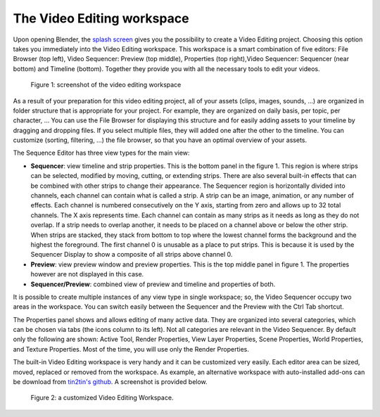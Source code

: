 The Video Editing workspace
===========================

Upon opening Blender, the `splash screen <https://docs.blender.org/manual/en/dev/interface/window_system/splash.html>`_ gives you the possibility to create a Video Editing project. Choosing this option takes you immediately into the Video Editing workspace. This workspace is a smart combination of five editors: File Browser (top left), Video Sequencer: Preview (top middle), Properties (top right),Video Sequencer: Sequencer (near bottom) and Timeline (bottom). Together they provide you with all the necessary tools to edit your videos.

.. figure:: /images/setup/vse_setup_organize_workspace_video-editing_workspace.svg
   :scale: 100 %
   :alt: The Video Editing Workspace

   Figure 1: screenshot of the video editing workspace


As a result of your preparation for this video editing project, all of your assets (clips, images, sounds, ...) are organized in folder structure that is appropriate for your project. For example, they are organized on daily basis, per topic, per character, ... You can use the File Browser for displaying this structure and for easily adding assets to your timeline by dragging and dropping files. If you select multiple files, they will added one after the other to the timeline. You can customize (sorting, filtering, ...) the file browser, so that you have an optimal overview of your assets.

The Sequence Editor has three view types for the main view:

* **Sequencer**: view timeline and strip properties. This is the bottom panel in the figure 1. This region is where strips can be selected, modified by moving, cutting, or extending strips. There are also several built-in effects that can be combined with other strips to change their appearance. The Sequencer region is horizontally divided into channels, each channel can contain what is called a strip. A strip can be an image, animation, or any number of effects. Each channel is numbered consecutively on the Y axis, starting from zero and allows up to 32 total channels. The X axis represents time. Each channel can contain as many strips as it needs as long as they do not overlap. If a strip needs to overlap another, it needs to be placed on a channel above or below the other strip. When strips are stacked, they stack from bottom to top where the lowest channel forms the background and the highest the foreground. The first channel 0 is unusable as a place to put strips. This is because it is used by the Sequencer Display to show a composite of all strips above channel 0.
* **Preview**: view preview window and preview properties. This is the top middle panel in figure 1. The properties however are not displayed in this case. 
* **Sequencer/Preview**: combined view of preview and timeline and properties of both.

It is possible to create multiple instances of any view type in single workspace; so, the Video Sequencer occupy two areas in the workspace. You can switch easily between the Sequencer and the Preview with the Ctrl Tab shortcut.

The Properties panel shows and allows editing of many active data. They are organized into several categories, which can be chosen via tabs (the icons column to its left). Not all categories are relevant in the Video Sequencer. By default only the following are shown: Active Tool, Render Properties, View Layer Properties, Scene Properties, World Properties, and Texture Properties. Most of the time, you will use only the Render Properties.

The built-in Video Editing workspace is very handy and it can be customized very easily. Each editor area can be sized, moved, replaced or removed from the workspace. As example, an alternative workspace with auto-installed add-ons can be download from `tin2tin's github <https://github.com/tin2tin/Sequence_Editing>`_. A screenshot is provided below.

.. figure:: https://raw.githubusercontent.com/tin2tin/Sequence_Editing/main/Sequence_Editing.png
   :scale: 100 %
   :alt: A customized Video Editing Workspace
   
   Figure 2: a customized Video Editing Workspace.

